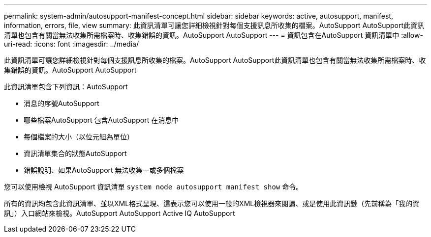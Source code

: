 ---
permalink: system-admin/autosupport-manifest-concept.html 
sidebar: sidebar 
keywords: active, autosupport, manifest, information, errors, file, view 
summary: 此資訊清單可讓您詳細檢視針對每個支援訊息所收集的檔案。AutoSupport AutoSupport此資訊清單也包含有關當無法收集所需檔案時、收集錯誤的資訊。AutoSupport AutoSupport 
---
= 資訊包含在AutoSupport 資訊清單中
:allow-uri-read: 
:icons: font
:imagesdir: ../media/


[role="lead"]
此資訊清單可讓您詳細檢視針對每個支援訊息所收集的檔案。AutoSupport AutoSupport此資訊清單也包含有關當無法收集所需檔案時、收集錯誤的資訊。AutoSupport AutoSupport

此資訊清單包含下列資訊：AutoSupport

* 消息的序號AutoSupport
* 哪些檔案AutoSupport 包含AutoSupport 在消息中
* 每個檔案的大小（以位元組為單位）
* 資訊清單集合的狀態AutoSupport
* 錯誤說明、如果AutoSupport 無法收集一或多個檔案


您可以使用檢視 AutoSupport 資訊清單 `system node autosupport manifest show` 命令。

所有的資訊均包含此資訊清單、並以XML格式呈現、這表示您可以使用一般的XML檢視器來閱讀、或是使用此資訊鏈（先前稱為「我的資訊」）入口網站來檢視。AutoSupport AutoSupport Active IQ AutoSupport
